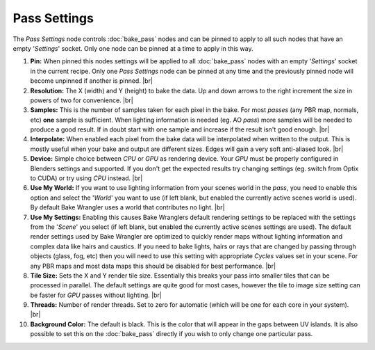 Pass Settings
=============

The *Pass Settings* node controls :doc:`bake_pass` nodes and
can be pinned to apply to all such nodes that have an empty
'*Settings*' socket. Only one node can be pinned at a time to
apply in this way.

.. image:: /imgs/pass_settings.png

1. **Pin:** When pinned this nodes settings will be applied to all
   :doc:`bake_pass` nodes with an empty '*Settings*' socket in the
   current recipe. Only one *Pass Settings* node can be pinned at
   any time and the previously pinned node will become unpinned if
   another is pinned.
   |br|
   
2. **Resolution:** The X (width) and Y (height) to bake the data.
   Up and down arrows to the right increment the size in powers of
   two for convenience.
   |br|

3. **Samples:** This is the number of samples taken for each pixel in the
   bake. For most *passes* (any PBR map, normals, etc) **one** sample is
   sufficient. When lighting information is needed (eg. AO *pass*) more
   samples will be needed to produce a good result. If in doubt start with
   one sample and increase if the result isn't good enough.
   |br|
   

4. **Interpolate:** When enabled each pixel from the bake data will be interpolated
   when written to the output. This is mostly useful when your bake and output are
   different sizes. Edges will gain a very soft anti-aliased look.
   |br|

5. **Device:** Simple choice between *CPU* or *GPU* as rendering device.
   Your *GPU* must be properly configured in Blenders settings and supported.
   If you don't get the expected results try changing settings (eg. switch from
   Optix to CUDA) or try using *CPU* instead.
   |br|
   
6. **Use My World:** If you want to use lighting information from your scenes world
   in the *pass*, you need to enable this option and select the '*World*' you want
   to use (if left blank, but enabled the currently active scenes world is used).
   By default Bake Wrangler uses a world that contributes no light.
   |br|
  
7. **Use My Settings:** Enabling this causes Bake Wranglers default rendering settings
   to be replaced with the settings from the '*Scene*' you select (if left blank, but
   enabled the currently active scenes settings are used). The default render settings
   used by Bake Wrangler are optimized to quickly render maps without lighting information
   and complex data like hairs and caustics. If you need to bake lights, hairs or rays
   that are changed by passing through objects (glass, fog, etc) then you will need to
   use this setting with appropriate *Cycles* values set in your scene. For any PBR maps
   and most data maps this should be disabled for best performance.
   |br|

8. **Tile Size:** Sets the X and Y render tile size. Essentially this breaks your pass
   into smaller tiles that can be processed in parallel. The default settings are quite
   good for most cases, however the tile to image size setting can be faster for *GPU*
   passes without lighting.
   |br|
   
9. **Threads:** Number of render threads. Set to zero for automatic (which will be one for
   each core in your system).
   |br|
   
10. **Background Color:** The default is black. This is the color that will appear in the
    gaps between UV islands. It is also possible to set this on the :doc:`bake_pass` directly
    if you wish to only change one particular pass.

.. |br| raw:: html

   <br /><br />
   